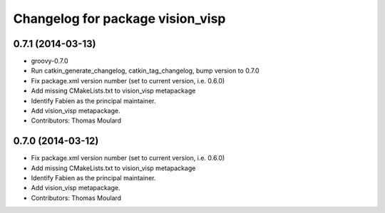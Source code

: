 ^^^^^^^^^^^^^^^^^^^^^^^^^^^^^^^^^
Changelog for package vision_visp
^^^^^^^^^^^^^^^^^^^^^^^^^^^^^^^^^

0.7.1 (2014-03-13)
------------------
* groovy-0.7.0
* Run catkin_generate_changelog, catkin_tag_changelog, bump version to 0.7.0
* Fix package.xml version number (set to current version, i.e. 0.6.0)
* Add missing CMakeLists.txt to vision_visp metapackage
* Identify Fabien as the principal maintainer.
* Add vision_visp metapackage.
* Contributors: Thomas Moulard

0.7.0 (2014-03-12)
------------------
* Fix package.xml version number (set to current version, i.e. 0.6.0)
* Add missing CMakeLists.txt to vision_visp metapackage
* Identify Fabien as the principal maintainer.
* Add vision_visp metapackage.
* Contributors: Thomas Moulard
